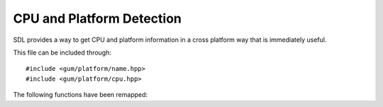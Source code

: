 .. default-domain:: cpp
.. highlight:: cpp
.. namespace:: sdl
.. _gum-platform-detection:

CPU and Platform Detection
============================

SDL provides a way to get CPU and platform information in a cross platform way that is immediately useful.

This file can be included through::

    #include <gum/platform/name.hpp>
    #include <gum/platform/cpu.hpp>

The following functions have been remapped:

.. function:: std::string platform()

    Returns a string of the current platform. Calls :sdl:`GetPlatform` internally.
    If the platform is not found, then "Unknown" is returned. The current supported platform strings are:

    - Windows
    - Mac OS X
    - Linux
    - iOS
    - Android

.. function:: bool has_3dnow() noexcept
              bool has_avx() noexcept
              bool has_avx2() noexcept
              bool has_altivec() noexcept
              bool has_mmx() noexcept
              bool has_rdtsc() noexcept
              bool has_sse() noexcept
              bool has_sse2() noexcept
              bool has_sse3() noexcept
              bool has_sse41() noexcept
              bool has_sse42() noexcept

    Calls the appropriate SDL function that checks for these CPU specific intrinsics.
.. function:: int system_ram() noexcept

    Returns the amount of RAM the system has in MiB. Calls :sdl:`GetSystemRAM` internally.
.. function:: int logical_cpu_cores() noexcept

    Returns the number of logical CPU cores. This means that systems with a hyperthreading model will
    have a higher result than the physical cores. Calls :sdl:`GetCPUCount` internally.
.. function:: int cpu_cache_line_size() noexcept

    Returns the number of KiB of the system's L1 cache size. Calls :sdl:`GetCPUCacheLineSize` internally.
